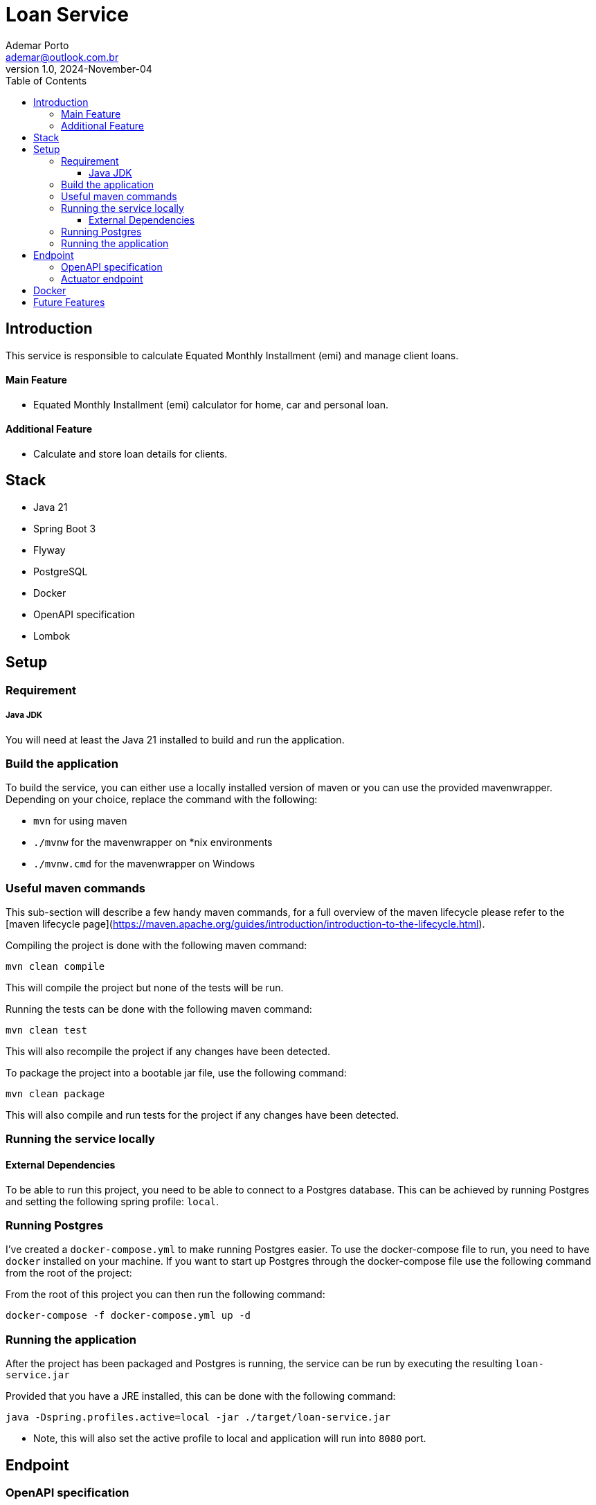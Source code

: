= Loan Service
Ademar Porto <ademar@outlook.com.br>
v1.0, 2024-November-04
:toc:
:toclevels: 5

== Introduction
This service is responsible to calculate Equated Monthly Installment (emi) and manage
client loans.

==== Main Feature
    - Equated Monthly Installment (emi) calculator for home, car and personal loan.

==== Additional Feature
    - Calculate and store loan details for clients.

== Stack

- Java 21
- Spring Boot 3
- Flyway
- PostgreSQL
- Docker
- OpenAPI specification
- Lombok

== Setup

=== Requirement

===== Java JDK

You will need at least the Java 21 installed to build and run the application.

=== Build the application

To build the service, you can either use a locally installed version of maven or you can use the provided mavenwrapper.
Depending on your choice, replace the command with the following:

* `mvn` for using maven
* `./mvnw` for the mavenwrapper on *nix environments
* `./mvnw.cmd` for the mavenwrapper on Windows

=== Useful maven commands
This sub-section will describe a few handy maven commands, for a full overview of the maven lifecycle please refer to the [maven lifecycle page](https://maven.apache.org/guides/introduction/introduction-to-the-lifecycle.html).

Compiling the project is done with the following maven command:
[source,shell script]
----
mvn clean compile
----
This will compile the project but none of the tests will be run.

Running the tests can be done with the following maven command:
[source,shell script]
----
mvn clean test
----
This will also recompile the project if any changes have been detected.

To package the project into a bootable jar file, use the following command:
[source,shell script]
----
mvn clean package
----
This will also compile and run tests for the project if any changes have been detected.

=== Running the service locally
==== External Dependencies
To be able to run this project, you need to be able to connect to a Postgres database.
This can be achieved by running Postgres and setting the following spring profile: `local`.

=== Running Postgres
I've created a `docker-compose.yml` to make running Postgres easier.
To use the docker-compose file to run, you need to have `docker` installed on your machine.
If you want to start up Postgres through the docker-compose file use the following command from the root of the project:

From the root of this project you can then run the following command:

[source,shell script]
----
docker-compose -f docker-compose.yml up -d
----

=== Running the application
After the project has been packaged and Postgres is running, the service can be run by executing the resulting `loan-service.jar`

Provided that you have a JRE installed, this can be done with the following command:

[source,shell script]
----
java -Dspring.profiles.active=local -jar ./target/loan-service.jar

----

* Note, this will also set the active profile to local and application will run into ``8080`` port.


== Endpoint

=== OpenAPI specification

After the application being started you can find the API specification at the following url:

----
http://localhost:8080/swagger-ui/index.html#/
----

=== Actuator endpoint

You can check the application health with this endpoint:

[source,shell script]
----
http://localhost:8080/actuator/health      [GET]
----

== Docker
This project contains a Dockerfile and the k8s files to generate and orchestrate the docker images.

== Future Features
- Integration with a monitoring provider (the application is already providing the metrics via micrometer library).
- Increase the code coverage and add more unit tests.
- Develop the FrontEnd application and create E2E tests to test the solution as a whole.